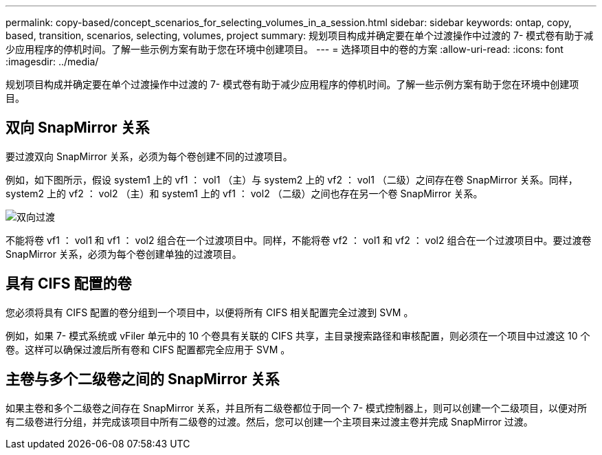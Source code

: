 ---
permalink: copy-based/concept_scenarios_for_selecting_volumes_in_a_session.html 
sidebar: sidebar 
keywords: ontap, copy, based, transition, scenarios, selecting, volumes, project 
summary: 规划项目构成并确定要在单个过渡操作中过渡的 7- 模式卷有助于减少应用程序的停机时间。了解一些示例方案有助于您在环境中创建项目。 
---
= 选择项目中的卷的方案
:allow-uri-read: 
:icons: font
:imagesdir: ../media/


[role="lead"]
规划项目构成并确定要在单个过渡操作中过渡的 7- 模式卷有助于减少应用程序的停机时间。了解一些示例方案有助于您在环境中创建项目。



== 双向 SnapMirror 关系

要过渡双向 SnapMirror 关系，必须为每个卷创建不同的过渡项目。

例如，如下图所示，假设 system1 上的 vf1 ： vol1 （主）与 system2 上的 vf2 ： vol1 （二级）之间存在卷 SnapMirror 关系。同样， system2 上的 vf2 ： vol2 （主）和 system1 上的 vf1 ： vol2 （二级）之间也存在另一个卷 SnapMirror 关系。

image::../media/transition_bidirectional.gif[双向过渡]

不能将卷 vf1 ： vol1 和 vf1 ： vol2 组合在一个过渡项目中。同样，不能将卷 vf2 ： vol1 和 vf2 ： vol2 组合在一个过渡项目中。要过渡卷 SnapMirror 关系，必须为每个卷创建单独的过渡项目。



== 具有 CIFS 配置的卷

您必须将具有 CIFS 配置的卷分组到一个项目中，以便将所有 CIFS 相关配置完全过渡到 SVM 。

例如，如果 7- 模式系统或 vFiler 单元中的 10 个卷具有关联的 CIFS 共享，主目录搜索路径和审核配置，则必须在一个项目中过渡这 10 个卷。这样可以确保过渡后所有卷和 CIFS 配置都完全应用于 SVM 。



== 主卷与多个二级卷之间的 SnapMirror 关系

如果主卷和多个二级卷之间存在 SnapMirror 关系，并且所有二级卷都位于同一个 7- 模式控制器上，则可以创建一个二级项目，以便对所有二级卷进行分组，并完成该项目中所有二级卷的过渡。然后，您可以创建一个主项目来过渡主卷并完成 SnapMirror 过渡。

